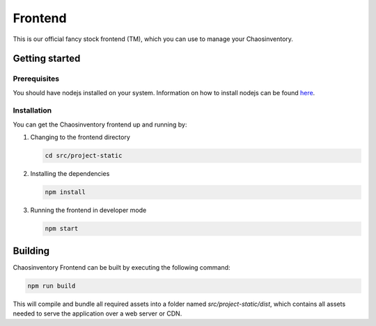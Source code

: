 .. _`dev_frontend`:

Frontend
========

This is our official fancy stock frontend (TM), which you can use to manage your Chaosinventory.

Getting started
---------------

Prerequisites
^^^^^^^^^^^^^

You should have nodejs installed on your system. Information on how to install nodejs can be found `here <https://nodejs.org/en/>`_.

Installation
^^^^^^^^^^^^

You can get the Chaosinventory frontend up and running by:

1. Changing to the frontend directory

   .. code-block:: bash

      cd src/project-static

2. Installing the dependencies

   .. code-block:: bash

      npm install

3. Running the frontend in developer mode

   .. code-block:: bash

      npm start


Building
--------

Chaosinventory Frontend can be built by executing the following command:

.. code-block:: bash

   npm run build


This will compile and bundle all required assets into a folder named `src/project-static/dist`, which contains all assets needed to serve the application over a web server or CDN.
